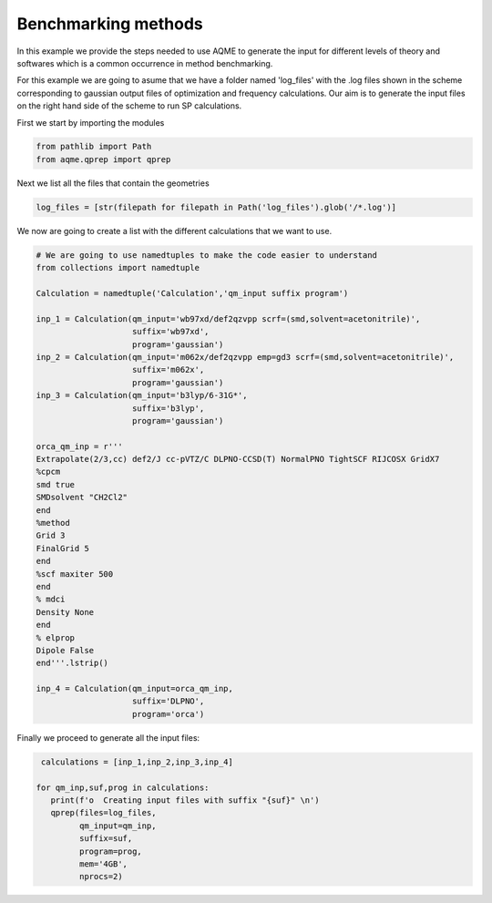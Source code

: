 .. |QPREP_scheme| image:: ../../images/QPREP_scheme.png
   :width: 500

Benchmarking methods 
====================

In this example we provide the steps needed to use AQME to generate the input 
for different levels of theory and softwares which is a common occurrence in 
method benchmarking.

.. centered:: |QPREP_scheme|

For this example we are going to asume that we have a folder named 'log_files' 
with the .log files shown in the scheme corresponding to gaussian output files 
of optimization and frequency calculations. Our aim is to generate the input 
files on the right hand side of the scheme to run SP calculations.

First we start by importing the modules

.. code:: python

    from pathlib import Path
    from aqme.qprep import qprep


Next we list all the files that contain the geometries 

.. code:: python

    log_files = [str(filepath for filepath in Path('log_files').glob('/*.log')]

We now are going to create a list with the different calculations that we want 
to use. 

.. code:: python 

   # We are going to use namedtuples to make the code easier to understand
   from collections import namedtuple 

   Calculation = namedtuple('Calculation','qm_input suffix program')

   inp_1 = Calculation(qm_input='wb97xd/def2qzvpp scrf=(smd,solvent=acetonitrile)',
                       suffix='wb97xd',
                       program='gaussian')
   inp_2 = Calculation(qm_input='m062x/def2qzvpp emp=gd3 scrf=(smd,solvent=acetonitrile)',
                       suffix='m062x',
                       program='gaussian')
   inp_3 = Calculation(qm_input='b3lyp/6-31G*',
                       suffix='b3lyp',
                       program='gaussian')

   orca_qm_inp = r'''
   Extrapolate(2/3,cc) def2/J cc-pVTZ/C DLPNO-CCSD(T) NormalPNO TightSCF RIJCOSX GridX7
   %cpcm
   smd true
   SMDsolvent "CH2Cl2"
   end
   %method
   Grid 3
   FinalGrid 5
   end
   %scf maxiter 500
   end
   % mdci
   Density None
   end
   % elprop
   Dipole False
   end'''.lstrip()

   inp_4 = Calculation(qm_input=orca_qm_inp,
                       suffix='DLPNO',
                       program='orca')

Finally we proceed to generate all the input files: 

.. code:: 
   
    calculations = [inp_1,inp_2,inp_3,inp_4]

   for qm_inp,suf,prog in calculations: 
      print(f'o  Creating input files with suffix "{suf}" \n')
      qprep(files=log_files, 
            qm_input=qm_inp, 
            suffix=suf, 
            program=prog, 
            mem='4GB', 
            nprocs=2)

